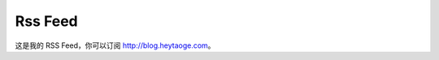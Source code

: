 Rss Feed
===========================



这是我的 RSS Feed，你可以订阅 http://blog.heytaoge.com。




.. feed::
   :rss: index.rss
   :title: Taoge's Thoughts
   :description: 所见，所闻，所思
   :link: http://blog.heytaoge.com/

   my_projects/search_job
   about_tech
   manage/time_manage
   intercom_intro



